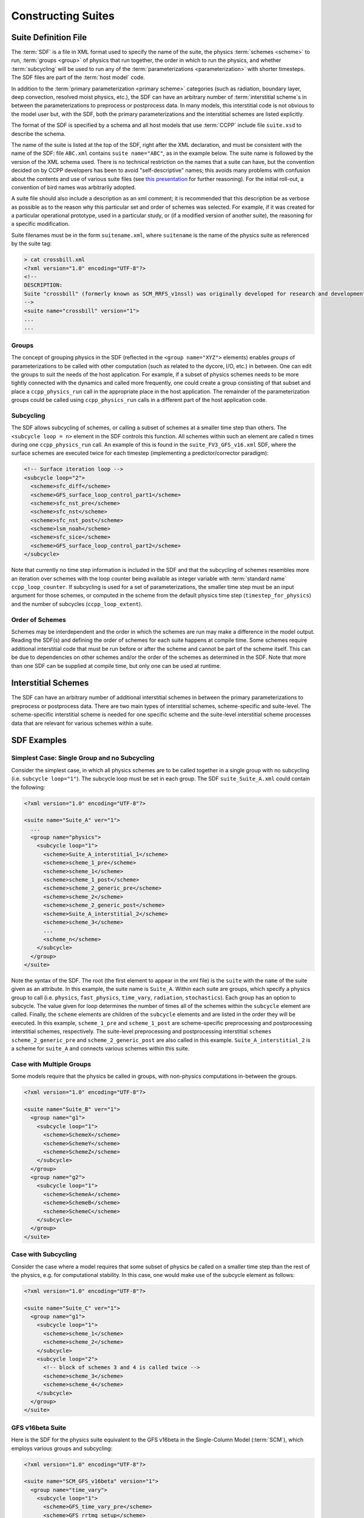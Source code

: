 ..  _ConstructingSuite:

*******************************
Constructing Suites
*******************************

==============================
Suite Definition File
==============================

The :term:`SDF` is a file in XML format used to specify the name of the suite, the physics :term:`schemes <scheme>` to run, :term:`groups <group>` of physics that run together, the order in which to run the physics, and whether :term:`subcycling` will be used to run any of the :term:`parameterizations <parameterization>` with shorter timesteps. The SDF files are part of the :term:`host model` code.

In addition to the :term:`primary parameterization <primary scheme>` categories (such as radiation, boundary layer, deep convection, resolved moist physics, etc.), the SDF can have an arbitrary number of :term:`interstitial scheme`\ s in between the parameterizations to preprocess or postprocess data. In many models, this interstitial code is not obvious to the model user but, with the SDF, both the primary parameterizations and the interstitial schemes are listed explicitly.

The format of the SDF is specified by a schema and all host models that use :term:`CCPP` include file ``suite.xsd`` to describe the schema.

The name of the suite is listed at the top of the SDF, right after the XML declaration, and must be consistent with the name of the SDF: file ``ABC.xml`` contains ``suite name="ABC"``, as in the example below. The suite name is followed by the version of the XML schema used. There is no technical restriction on the names that a suite can have, but the convention decided on by CCPP developers has been to avoid "self-descriptive" names; this avoids many problems with confusion about the contents and use of various suite files (see `this presentation <https://docs.google.com/presentation/d/1FYnos24J7URI-3Gw8dSc3FR_e4yZvJ7h/edit>`_ for further reasoning). For the initial roll-out, a convention of bird names was arbitrarily adopted.

A suite file should also include a description as an xml comment; it is recommended that this description be as verbose as possible as to the reason why this particular set and order of schemes was selected. For example, if it was created for a particular operational prototype, used in a particular study, or (if a modified version of another suite), the reasoning for a specific modification.

Suite filenames must be in the form ``suitename.xml``, where ``suitename`` is the name of the physics suite as referenced by the suite tag:

.. code-block:: xml

    > cat crossbill.xml
    <?xml version="1.0" encoding="UTF-8"?>
    <!--
    DESCRIPTION:
    Suite "crossbill" (formerly known as SCM_RRFS_v1nssl) was originally developed for research and development of early prototypes of the Rapid Refresh Forecast System (RRFS), specifically including the NSSL 2-moment cloud microphysics scheme when it was added to CCPP (see https://github.com/NOAA-EMC/fv3atm/pull/472 and https://github.com/NCAR/ccpp-physics/pull/761).
    -->
    <suite name="crossbill" version="1">
    ...
    ...

--------------
Groups
--------------

The concept of grouping physics in the SDF (reflected in the ``<group name="XYZ">`` elements) enables *groups* of parameterizations to be called with other computation (such as related to the dycore, I/O, etc.) in between. One can edit the groups to suit the needs of the host application. For example, if a subset of physics schemes needs to be more tightly connected with the dynamics and called more frequently, one could create a group consisting of that subset and place a ``ccpp_physics_run`` call in the appropriate place in the host application. The remainder of the parameterization groups could be called using ``ccpp_physics_run`` calls in a different part of the host application code.

-----------------
Subcycling
-----------------
The SDF allows subcycling of schemes, or calling a subset of schemes at a smaller time step than others. The ``<subcycle loop = n>`` element in the SDF controls this function. All schemes within such an element are called  ``n`` times during one ``ccpp_physics_run`` call. An example of this is found in the ``suite_FV3_GFS_v16.xml`` SDF, where the surface schemes are executed twice for each timestep (implementing a predictor/corrector paradigm):

.. code-block:: xml

    <!-- Surface iteration loop -->
    <subcycle loop="2">
      <scheme>sfc_diff</scheme>
      <scheme>GFS_surface_loop_control_part1</scheme>
      <scheme>sfc_nst_pre</scheme>
      <scheme>sfc_nst</scheme>
      <scheme>sfc_nst_post</scheme>
      <scheme>lsm_noah</scheme>
      <scheme>sfc_sice</scheme>
      <scheme>GFS_surface_loop_control_part2</scheme>
    </subcycle>

Note that currently no time step information is included in the SDF and that the subcycling of schemes resembles more an iteration over schemes with the loop counter being available as integer variable with :term:`standard name` ``ccpp_loop_counter``. If subcycling is used for a set of parameterizations, the smaller time step must be an input argument for those schemes, or computed in the scheme from the default physics time step (``timestep_for_physics``) and the number of subcycles (``ccpp_loop_extent``).

----------------------
Order of Schemes
----------------------

Schemes may be interdependent and the order in which the schemes are run may make a difference in the model output. Reading the SDF(s) and defining the order of schemes for each suite happens at compile time. Some schemes require additional interstitial code that must be run before or after the scheme and cannot be part of the scheme itself. This can be due to dependencies on other schemes and/or the order of the schemes as determined in the SDF.  Note that more than one SDF can be supplied at compile time, but only one can be used at runtime.

=========================
Interstitial Schemes
=========================
The SDF can have an arbitrary number of additional interstitial schemes in between the primary parameterizations to preprocess or postprocess data. There are two main types of interstitial schemes, scheme-specific and suite-level. The scheme-specific interstitial scheme is needed for one specific scheme and the suite-level interstitial scheme processes data that are relevant for various schemes within a suite.

=========================
SDF Examples
=========================

----------------------------------------------------
Simplest Case: Single Group and no Subcycling
----------------------------------------------------

Consider the simplest case, in which all physics schemes are to be called together in a single group with no subcycling (i.e. ``subcycle loop="1"``).  The subcycle loop must be set in each group.  The SDF ``suite_Suite_A.xml`` could contain the following:

.. code-block:: console

   <?xml version="1.0" encoding="UTF-8"?>

   <suite name="Suite_A" ver="1">
     ...
     <group name="physics">
       <subcycle loop="1">
         <scheme>Suite_A_interstitial_1</scheme>
         <scheme>scheme_1_pre</scheme>
         <scheme>scheme_1</scheme>
         <scheme>scheme_1_post</scheme>
         <scheme>scheme_2_generic_pre</scheme>
         <scheme>scheme_2</scheme>
         <scheme>scheme_2_generic_post</scheme>
         <scheme>Suite_A_interstitial_2</scheme>
         <scheme>scheme_3</scheme>
         ...
         <scheme_n</scheme>
       </subcycle>
     </group>
   </suite>


Note the syntax of the SDF. The root (the first element to appear in the xml file) is the ``suite`` with the ``name`` of the suite given as an attribute. In this example, the suite name is ``Suite_A``. Within each suite are groups, which specify a physics group to call (i.e. ``physics``, ``fast_physics``, ``time_vary``, ``radiation``, ``stochastics``). Each group has an option to subcycle. The value given for loop determines the number of times all of the schemes within the ``subcycle`` element are called. Finally, the ``scheme`` elements are children of the ``subcycle`` elements and are listed in the order they will be executed. In this example, ``scheme_1_pre`` and ``scheme_1_post`` are scheme-specific preprocessing and postprocessing interstitial schemes, respectively. The suite-level preprocessing and postprocessing interstitial ``schemes scheme_2_generic_pre`` and ``scheme_2_generic_post`` are also called in this example. ``Suite_A_interstitial_2`` is a scheme for ``suite_A`` and connects various schemes within this suite.

-------------------------------
Case with Multiple Groups
-------------------------------

Some models require that the physics be called in groups, with non-physics computations in-between the groups.

.. code-block:: xml

   <?xml version="1.0" encoding="UTF-8"?>

   <suite name="Suite_B" ver="1">
     <group name="g1">
       <subcycle loop="1">
         <scheme>SchemeX</scheme>
         <scheme>SchemeY</scheme>
         <scheme>SchemeZ</scheme>
       </subcycle>
     </group>
     <group name="g2">
       <subcycle loop="1">
         <scheme>SchemeA</scheme>
         <scheme>SchemeB</scheme>
         <scheme>SchemeC</scheme>
       </subcycle>
     </group>
   </suite>

----------------------------
Case with Subcycling
----------------------------

Consider the case where a model requires that some subset of physics be called on a smaller time step than the rest of the physics, e.g. for computational stability. In this case, one would make use of the subcycle element as follows:

.. code-block:: xml

   <?xml version="1.0" encoding="UTF-8"?>

   <suite name="Suite_C" ver="1">
     <group name="g1">
       <subcycle loop="1">
         <scheme>scheme_1</scheme>
         <scheme>scheme_2</scheme>
       </subcycle>
       <subcycle loop="2">
         <!-- block of schemes 3 and 4 is called twice -->
         <scheme>scheme_3</scheme>
         <scheme>scheme_4</scheme>
       </subcycle>
     </group>
   </suite>

-------------------------------
GFS v16beta Suite
-------------------------------

Here is the SDF for the physics suite equivalent to the GFS v16beta in the Single-Column Model (:term:`SCM`), which employs various groups and subcycling:

.. code-block:: xml

   <?xml version="1.0" encoding="UTF-8"?>

   <suite name="SCM_GFS_v16beta" version="1">
     <group name="time_vary">
       <subcycle loop="1">
         <scheme>GFS_time_vary_pre</scheme>
         <scheme>GFS_rrtmg_setup</scheme>
         <scheme>GFS_rad_time_vary</scheme>
         <scheme>GFS_phys_time_vary</scheme>
       </subcycle>
     </group>
     <group name="radiation">
       <subcycle loop="1">
         <scheme>GFS_suite_interstitial_rad_reset</scheme>
         <scheme>GFS_rrtmg_pre</scheme>
         <scheme>rrtmg_sw_pre</scheme>
         <scheme>rrtmg_sw</scheme>
         <scheme>rrtmg_sw_post</scheme>
         <scheme>rrtmg_lw_pre</scheme>
         <scheme>rrtmg_lw</scheme>
         <scheme>rrtmg_lw_post</scheme>
         <scheme>GFS_rrtmg_post</scheme>
       </subcycle>
     </group>
     <group name="physics">
       <subcycle loop="1">
         <scheme>GFS_suite_interstitial_phys_reset</scheme>
         <scheme>GFS_suite_stateout_reset</scheme>
         <scheme>get_prs_fv3</scheme>
         <scheme>GFS_suite_interstitial_1</scheme>
         <scheme>GFS_surface_generic_pre</scheme>
         <scheme>GFS_surface_composites_pre</scheme>
         <scheme>dcyc2t3</scheme>
         <scheme>GFS_surface_composites_inter</scheme>
         <scheme>GFS_suite_interstitial_2</scheme>
       </subcycle>
       <!-- Surface iteration loop -->
       <subcycle loop="2">
         <scheme>sfc_diff</scheme>
         <scheme>GFS_surface_loop_control_part1</scheme>
         <scheme>sfc_nst_pre</scheme>
         <scheme>sfc_nst</scheme>
         <scheme>sfc_nst_post</scheme>
         <scheme>lsm_noah</scheme>
         <scheme>sfc_sice</scheme>
         <scheme>GFS_surface_loop_control_part2</scheme>
       </subcycle>
       <!-- End of surface iteration loop -->
       <subcycle loop="1">
         <scheme>GFS_surface_composites_post</scheme>
         <scheme>sfc_diag</scheme>
         <scheme>sfc_diag_post</scheme>
         <scheme>GFS_surface_generic_post</scheme>
         <scheme>GFS_PBL_generic_pre</scheme>
         <scheme>satmedmfvdifq</scheme>
         <scheme>GFS_PBL_generic_post</scheme>
         <scheme>GFS_GWD_generic_pre</scheme>
         <scheme>cires_ugwp</scheme>
         <scheme>cires_ugwp_post</scheme>
         <scheme>GFS_GWD_generic_post</scheme>
         <scheme>rayleigh_damp</scheme>
         <scheme>GFS_suite_stateout_update</scheme>
         <scheme>ozphys_2015</scheme>
         <scheme>h2ophys</scheme>
         <scheme>get_phi_fv3</scheme>
         <scheme>GFS_suite_interstitial_3</scheme>
         <scheme>GFS_DCNV_generic_pre</scheme>
         <scheme>samfdeepcnv</scheme>
         <scheme>GFS_DCNV_generic_post</scheme>
         <scheme>GFS_SCNV_generic_pre</scheme>
         <scheme>samfshalcnv</scheme>
         <scheme>GFS_SCNV_generic_post</scheme>
         <scheme>GFS_suite_interstitial_4</scheme>
         <scheme>cnvc90</scheme>
         <scheme>GFS_MP_generic_pre</scheme>
         <scheme>gfdl_cloud_microphys</scheme>
         <scheme>GFS_MP_generic_post</scheme>
         <scheme>maximum_hourly_diagnostics</scheme>
         <scheme>phys_tend</scheme>
       </subcycle>
     </group>
   </suite>

The suite name is ``SCM_GFS_v16beta``. Three groups (``time_vary``, ``radiation``, and ``physics``) are used, because the physics needs to be called in different parts of the host model. The detailed explanation of each primary physics scheme can be found in scientific documentation. A short explanation of each scheme is below.

* ``GFS_time_vary_pre``: GFS physics suite time setup
* ``GFS_rrtmg_setup``: Rapid Radiative Transfer Model for Global Circulation Models (RRTMG) setup
* ``GFS_rad_time_vary``: GFS radiation time setup
* ``GFS_phys_time_vary``: GFS physics suite time setup
* ``GFS_suite_interstitial_rad_reset``: GFS suite interstitial radiation reset
* ``GFS_rrtmg_pre``: Preprocessor for the GFS radiation schemes
* ``rrtmg_sw_pre``: Preprocessor for the RRTMG shortwave radiation
* ``rrtmg_sw``: RRTMG for shortwave radiation
* ``rrtmg_sw_post``: Postprocessor for the RRTMG shortwave radiation
* ``rrtmg_lw_pre``: Preprocessor for the RRTMG longwave radiation
* ``rrtmg_lw``: RRTMG for longwave radiation
* ``rrtmg_lw_post``: Postprocessor for the RRTMG longwave radiation
* ``GFS_rrtmg_post``: Postprocessor for the GFS radiation schemes
* ``GFS_suite_interstitial_phys_reset``: GFS suite interstitial physics reset
* ``GFS_suite_stateout_reset``: GFS suite stateout reset
* ``get_prs_fv3``: Adjustment of the geopotential height hydrostatically in a way consistent with FV3 discretization
* ``GFS_suite_interstitial_1``: GFS suite interstitial 1
* ``GFS_surface_generic_pre``: Preprocessor for the surface schemes (land, sea ice)
* ``GFS_surface_composites_pre``: Preprocessor for surafce composites
* ``dcyc2t3``: Mapping of the radiative fluxes and heating rates from the coarser radiation timestep onto the model's more frequent time steps
* ``GFS_surface_composites_inter``: Interstitial for the surface composites
* ``GFS_suite_interstitial_2``: GFS suite interstitial 2
* ``sfc_diff``: Calculation of the exchange coefficients in the GFS surface layer
* ``GFS_surface_loop_control_part1``: GFS surface loop control part 1
* ``sfc_nst_pre``: Preprocessor for the near-surface sea temperature
* ``sfc_nst``: GFS Near-surface sea temperature
* ``sfc_nst_post``: Postprocessor for the near-surface temperature
* ``lsm_noah``: Noah land surface scheme driver
* ``sfc_sice``: Simple sea ice scheme
* ``GFS_surface_loop_control_part2``: GFS surface loop control part 2
* ``GFS_surface_composites_post``: Postprocess for surface composites
* ``sfc_diag``: Land surface diagnostic calculation
* ``sfc_diag_post``: Postprocessor for the land surface diagnostic calculation
* ``GFS_surface_generic_post``: Postprocessor for the GFS surface process
* ``GFS_PBL_generic_pre``: Preprocessor for all Planetary Boundary Layer (PBL) schemes (except MYNN)
* ``satmedmfvdifq``: Scale-aware TKE-based moist eddy-diffusion mass-flux
* ``GFS_PBL_generic_post``: Postprocessor for all Planetary Boundary Layer (PBL) schemes (except MYNN)
* ``GFS_GWD_generic_pre``: Preprocessor for the orographic gravity wave drag
* ``cires_ugwp``: Unified gravity wave drag
* ``cires_ugwp_post``: Postprocessor for the unified gravity wave drag
* ``GFS_GWD_generic_post``: Postprocessor for the GFS gravity wave drag
* ``rayleigh_damp``: Rayleigh damping
* ``GFS_suite_stateout_update``: GFS suite stateout update
* ``ozphys_2015``: Ozone photochemistry
* ``h2ophys``: H2O physics for stratosphere and mesosphere
* ``get_phi_fv3``: Hydrostatic adjustment to the height in a way consistent with FV3 discretization
* ``GFS_suite_interstitial_3``: GFS suite interstitial 3
* ``samfdeepcnv``: Simplified Arakawa Schubert (SAS) Mass Flux deep convection
* ``GFS_DCNV_generic_post``: Postprocessor for all deep convective schemes
* ``GFS_SCNV_generic_pre``: Preprocessor for the GFS shallow convective schemes
* ``samfshalcnv``: SAS mass flux shallow convection
* ``GFS_SCNV_generic_post``: Postprocessor for the GFS shallow convective scheme
* ``GFS_suite_interstitial_4``: GFS suite interstitial 4
* ``cnvc90``: Convective cloud cover
* ``GFS_MP_generic_pre``: Preprocessor for all GFS microphysics
* ``gfdl_cloud_microphys``: GFDL cloud microphysics
* ``GFS_MP_generic_post``: Postprocessor for GFS microphysics
* ``maximum_hourly_diagnostics``: Computation of the maximum of the selected diagnostics
* ``phys_tend``: Physics tendencies
